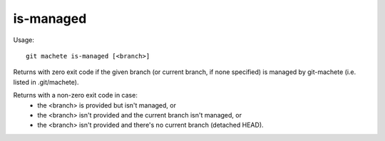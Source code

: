 .. _is-managed:

is-managed
---------
Usage:
::
    git machete is-managed [<branch>]

Returns with zero exit code if the given branch (or current branch, if none specified) is managed by git-machete (i.e. listed in .git/machete).

Returns with a non-zero exit code in case:
    * the <branch> is provided but isn't managed, or
    * the <branch> isn't provided and the current branch isn't managed, or
    * the <branch> isn't provided and there's no current branch (detached HEAD).
